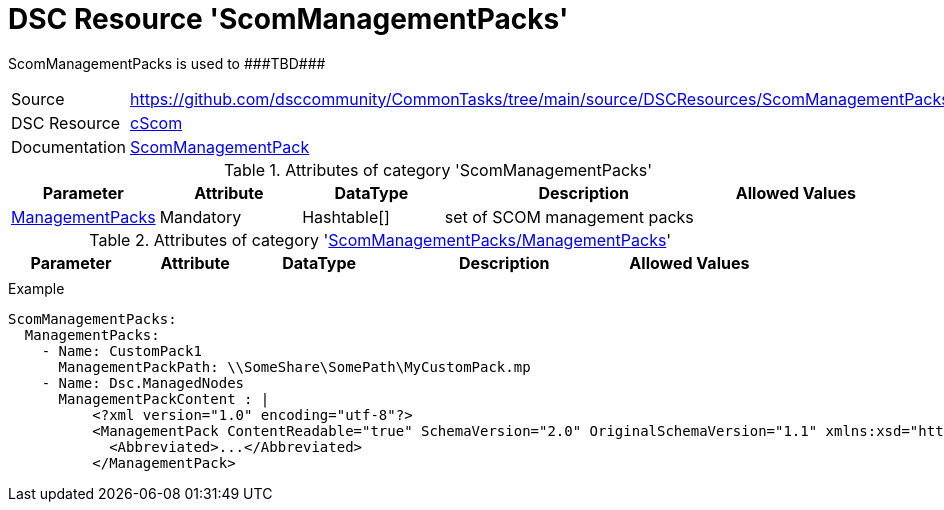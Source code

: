 // CommonTasks YAML Reference: ScomManagementPacks
// ===============================================

:YmlCategory: ScomManagementPacks

:abstract:    {YmlCategory} is used to ###TBD###

[#dscyml_scommanagementpacks]
= DSC Resource '{YmlCategory}'

[[dscyml_scommanagementpacks_abstract, {abstract}]]
{abstract}


[cols="1,3a" options="autowidth" caption=]
|===
| Source         | https://github.com/dsccommunity/CommonTasks/tree/main/source/DSCResources/ScomManagementPacks
| DSC Resource   | https://github.com/nyanhp/cScom[cScom]
| Documentation  | https://github.com/nyanhp/cScom/blob/main/cScom/DscResources/JHP_ScomManagementPack.psm1[ScomManagementPack]
                   
|===


.Attributes of category '{YmlCategory}'
[cols="1,1,1,2a,1a" options="header"]
|===
| Parameter
| Attribute
| DataType
| Description
| Allowed Values

| [[dscyml_scommanagementpacks_managementpacks, {YmlCategory}/ManagementPacks]]<<dscyml_scommanagementpacks_managementpacks_details, ManagementPacks>>
| Mandatory
| Hashtable[]
| set of SCOM management packs
|

|===


[[dscyml_scommanagementpacks_managementpacks_details]]
.Attributes of category '<<dscyml_scommanagementpacks_managementpacks>>'
[cols="1,1,1,2a,1a" options="header"]
|===
| Parameter
| Attribute
| DataType
| Description
| Allowed Values

|
|
|
|
|

|===


.Example
[source, yaml]
----
ScomManagementPacks:
  ManagementPacks:
    - Name: CustomPack1
      ManagementPackPath: \\SomeShare\SomePath\MyCustomPack.mp
    - Name: Dsc.ManagedNodes
      ManagementPackContent : |
          <?xml version="1.0" encoding="utf-8"?>
          <ManagementPack ContentReadable="true" SchemaVersion="2.0" OriginalSchemaVersion="1.1" xmlns:xsd="http://www.w3.org/2001/XMLSchema" xmlns:xsl="http://www.w3.org/1999/XSL/Transform">
            <Abbreviated>...</Abbreviated>
          </ManagementPack>
----